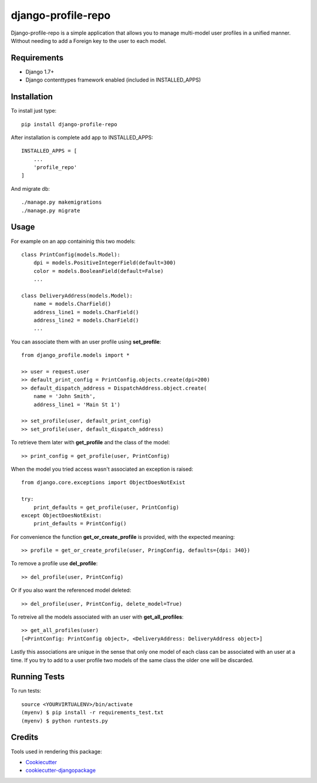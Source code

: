 =============================
django-profile-repo
=============================

Django-profile-repo is a simple application that allows you to manage multi-model user 
profiles in a unified manner. Without needing to add a Foreign key to the user to each
model.


    
Requirements
-------------

* Django 1.7+
* Django contenttypes framework enabled (included in INSTALLED_APPS)


Installation
------------

To install just type::

    pip install django-profile-repo

After installation is complete add app to INSTALLED_APPS::
    
    INSTALLED_APPS = [
        ...
        'profile_repo'
    ]

And migrate db::

    ./manage.py makemigrations 
    ./manage.py migrate



Usage
-----

For example on an app containinig this two models::

    class PrintConfig(models.Model):
        dpi = models.PositiveIntegerField(default=300)
        color = models.BooleanField(default=False)
        ...

    class DeliveryAddress(models.Model):
        name = models.CharField()
        address_line1 = models.CharField()
        address_line2 = models.CharField()
        ...

You can associate them with an user profile using **set_profile**::
    
    from django_profile.models import *

    >> user = request.user
    >> default_print_config = PrintConfig.objects.create(dpi=200)
    >> default_dispatch_address = DispatchAddress.object.create(
        name = 'John Smith',
        address_line1 = 'Main St 1')

    >> set_profile(user, default_print_config)
    >> set_profile(user, default_dispatch_address)

To retrieve them later with **get_profile** and the class of the model::

    >> print_config = get_profile(user, PrintConfig)

When the model you tried access wasn't associated an exception is raised::

    from django.core.exceptions import ObjectDoesNotExist

    try:
        print_defaults = get_profile(user, PrintConfig)
    except ObjectDoesNotExist:
        print_defaults = PrintConfig()

For convenience the function **get_or_create_profile** is provided, with the
expected meaning::

    >> profile = get_or_create_profile(user, PringConfig, defaults={dpi: 340})

To remove a profile use **del_profile**::

    >> del_profile(user, PrintConfig)

Or if you also want the referenced model deleted::

    >> del_profile(user, PrintConfig, delete_model=True)
    
To retreive all the models associated with an user with **get_all_profiles**::

    >> get_all_profiles(user)
    [<PrintConfig: PrintConfig object>, <DeliveryAddress: DeliveryAddress object>]

Lastly this associations are unique in the sense that only one model of each class 
can be associated with an user at a time. If you try to add to a user profile two
models of the same class the older one will be discarded.


Running Tests
--------------

To run tests::

    source <YOURVIRTUALENV>/bin/activate
    (myenv) $ pip install -r requirements_test.txt
    (myenv) $ python runtests.py



Credits
---------

Tools used in rendering this package:

*  Cookiecutter_
*  `cookiecutter-djangopackage`_

.. _Cookiecutter: https://github.com/audreyr/cookiecutter
.. _`cookiecutter-djangopackage`: https://github.com/pydanny/cookiecutter-djangopackage
